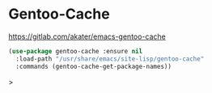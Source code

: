 * Gentoo-Cache
https://gitlab.com/akater/emacs-gentoo-cache

#+begin_src emacs-lisp
(use-package gentoo-cache :ensure nil
  :load-path "/usr/share/emacs/site-lisp/gentoo-cache"
  :commands (gentoo-cache-get-package-names))
#+end_src>
